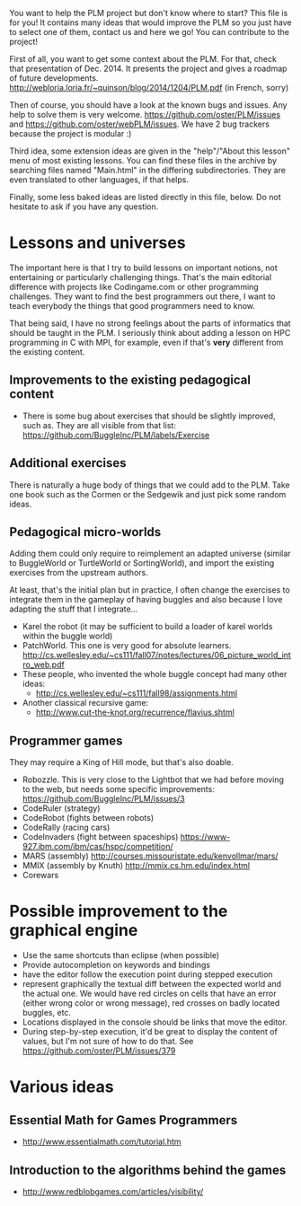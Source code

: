 You want to help the PLM project but don't know where to start? This
file is for you! It contains many ideas that would improve the PLM so
you just have to select one of them, contact us and here we go! You
can contribute to the project!

First of all, you want to get some context about the PLM. For that,
check that presentation of Dec. 2014. It presents the project and
gives a roadmap of future developments.
http://webloria.loria.fr/~quinson/blog/2014/1204/PLM.pdf (in French, sorry)

Then of course, you should have a look at the known bugs and
issues. Any help to solve them is very welcome.
https://github.com/oster/PLM/issues  and
https://github.com/oster/webPLM/issues.
We have 2 bug trackers because the project is modular :)
  
Third idea, some extension ideas are given in the "help"/"About this
lesson" menu of most existing lessons. You can find these files in the
archive by searching files named "Main.html" in the differing
subdirectories. They are even translated to other languages, if that helps.

Finally, some less baked ideas are listed directly in this file,
below. Do not hesitate to ask if you have any question.

* Lessons and universes
The important here is that I try to build lessons on important
notions, not entertaining or particularly challenging things. That's
the main editorial difference with projects like Codingame.com or
other programming challenges. They want to find the best programmers
out there, I want to teach everybody the things that good programmers
need to know.

That being said, I have no strong feelings about the parts of
informatics that should be taught in the PLM. I seriously think about
adding a lesson on HPC programming in C with MPI, for example, even if
that's *very* different from the existing content.
** Improvements to the existing pedagogical content
- There is some bug about exercises that should be slightly improved,
  such as. They are all visible from that list:
  https://github.com/BuggleInc/PLM/labels/Exercise
** Additional exercises
There is naturally a huge body of things that we could add to the
PLM. Take one book such as the Cormen or the Sedgewik and just pick
some random ideas.

** Pedagogical micro-worlds
Adding them could only require to reimplement an adapted universe
(similar to BuggleWorld or TurtleWorld or SortingWorld), and import
the existing exercises from the upstream authors.

At least, that's the initial plan but in practice, I often change the
exercises to integrate them in the gameplay of having buggles and also
because I love adapting the stuff that I integrate...

- Karel the robot (it may be sufficient to build a loader of karel
  worlds within the buggle world)
- PatchWorld. This one is very good for absolute learners.
  http://cs.wellesley.edu/~cs111/fall07/notes/lectures/06_picture_world_intro_web.pdf
- These people, who invented the whole buggle concept had many other ideas:
  - http://cs.wellesley.edu/~cs111/fall98/assignments.html
- Another classical recursive game:
  - http://www.cut-the-knot.org/recurrence/flavius.shtml
** Programmer games
They may require a King of Hill mode, but that's also doable.

- Robozzle. This is very close to the Lightbot that we had before
  moving to the web, but needs some specific improvements:
  https://github.com/BuggleInc/PLM/issues/3
- CodeRuler (strategy)
- CodeRobot (fights between robots)
- CodeRally (racing cars)
- CodeInvaders (fight between spaceships)
  https://www-927.ibm.com/ibm/cas/hspc/competition/
- MARS (assembly) http://courses.missouristate.edu/kenvollmar/mars/
- MMIX (assembly by Knuth) http://mmix.cs.hm.edu/index.html
- Corewars
  
* Possible improvement to the graphical engine
- Use the same shortcuts than eclipse (when possible)
- Provide autocompletion on keywords and bindings
- have the editor follow the execution point during stepped execution 
- represent graphically the textual diff between the expected world
  and the actual one. We would have red circles on cells that have an
  error (either wrong color or wrong message), red crosses on badly
  located buggles, etc.
- Locations displayed in the console should be links that move the
  editor.
- During step-by-step execution, it'd be great to display the content
  of values, but I'm not sure of how to do that. See
  https://github.com/oster/PLM/issues/379

* Various ideas
** Essential Math for Games Programmers
- http://www.essentialmath.com/tutorial.htm
** Introduction to the algorithms behind the games
- http://www.redblobgames.com/articles/visibility/
 
